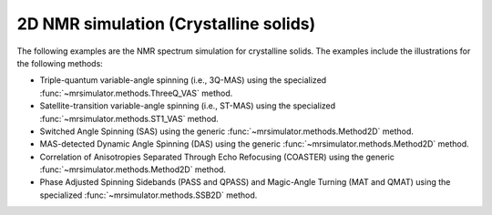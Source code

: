 
2D NMR simulation (Crystalline solids)
--------------------------------------

The following examples are the NMR spectrum simulation for crystalline solids. The
examples include the illustrations for the following methods:

- Triple-quantum variable-angle spinning (i.e., 3Q-MAS) using the specialized
  :func:`~mrsimulator.methods.ThreeQ_VAS` method.
- Satellite-transition variable-angle spinning (i.e., ST-MAS) using the specialized
  :func:`~mrsimulator.methods.ST1_VAS` method.
- Switched Angle Spinning (SAS) using the generic :func:`~mrsimulator.methods.Method2D` method.
- MAS-detected Dynamic Angle Spinning (DAS) using the generic :func:`~mrsimulator.methods.Method2D`
  method.
- Correlation of Anisotropies Separated Through Echo Refocusing (COASTER) using the generic
  :func:`~mrsimulator.methods.Method2D` method.
- Phase Adjusted Spinning Sidebands (PASS and QPASS) and Magic-Angle Turning (MAT and QMAT) using the
  specialized :func:`~mrsimulator.methods.SSB2D` method.
